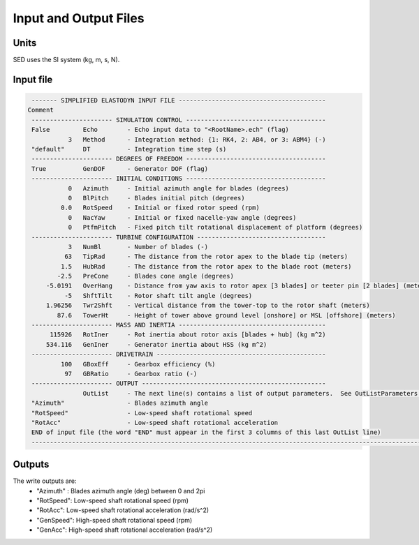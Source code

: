 .. _sed_input-files:

Input and Output Files
======================


Units
-----

SED uses the SI system (kg, m, s, N). 

.. _sed_input-file:

Input file
----------


.. code::
    
    ------- SIMPLIFIED ELASTODYN INPUT FILE ----------------------------------------
   Comment
    ---------------------- SIMULATION CONTROL --------------------------------------
    False         Echo        - Echo input data to "<RootName>.ech" (flag)
              3   Method      - Integration method: {1: RK4, 2: AB4, or 3: ABM4} (-)
    "default"     DT          - Integration time step (s)
    ---------------------- DEGREES OF FREEDOM --------------------------------------
    True          GenDOF      - Generator DOF (flag)
    ---------------------- INITIAL CONDITIONS --------------------------------------
              0   Azimuth     - Initial azimuth angle for blades (degrees)
              0   BlPitch     - Blades initial pitch (degrees)
            0.0   RotSpeed    - Initial or fixed rotor speed (rpm)
              0   NacYaw      - Initial or fixed nacelle-yaw angle (degrees)
              0   PtfmPitch   - Fixed pitch tilt rotational displacement of platform (degrees)
    ---------------------- TURBINE CONFIGURATION -----------------------------------
              3   NumBl       - Number of blades (-)
             63   TipRad      - The distance from the rotor apex to the blade tip (meters)
            1.5   HubRad      - The distance from the rotor apex to the blade root (meters)
           -2.5   PreCone     - Blades cone angle (degrees)
        -5.0191   OverHang    - Distance from yaw axis to rotor apex [3 blades] or teeter pin [2 blades] (meters)
             -5   ShftTilt    - Rotor shaft tilt angle (degrees)
        1.96256   Twr2Shft    - Vertical distance from the tower-top to the rotor shaft (meters)
           87.6   TowerHt     - Height of tower above ground level [onshore] or MSL [offshore] (meters)
    ---------------------- MASS AND INERTIA ----------------------------------------
         115926   RotIner     - Rot inertia about rotor axis [blades + hub] (kg m^2)
        534.116   GenIner     - Generator inertia about HSS (kg m^2)
    ---------------------- DRIVETRAIN ----------------------------------------------
            100   GBoxEff     - Gearbox efficiency (%)
             97   GBRatio     - Gearbox ratio (-)
    ---------------------- OUTPUT --------------------------------------------------
                  OutList     - The next line(s) contains a list of output parameters.  See OutListParameters.xlsx for a listing of available output channels, (-)
    "Azimuth"                 - Blades azimuth angle
    "RotSpeed"                - Low-speed shaft rotational speed
    "RotAcc"                  - Low-speed shaft rotational acceleration
    END of input file (the word "END" must appear in the first 3 columns of this last OutList line)
    -----------------------------------------------------------------------------------------------------------------------------------------------------------------------------





.. _sed_outputs:

Outputs
-------

The write outputs are:
 -  "Azimuth" : Blades azimuth angle (deg) between 0 and 2pi
 -  "RotSpeed": Low-speed shaft rotational speed (rpm)
 -  "RotAcc": Low-speed shaft rotational acceleration (rad/s^2)
 -  "GenSpeed": High-speed shaft rotational speed (rpm)
 -  "GenAcc": High-speed shaft rotational acceleration (rad/s^2)
